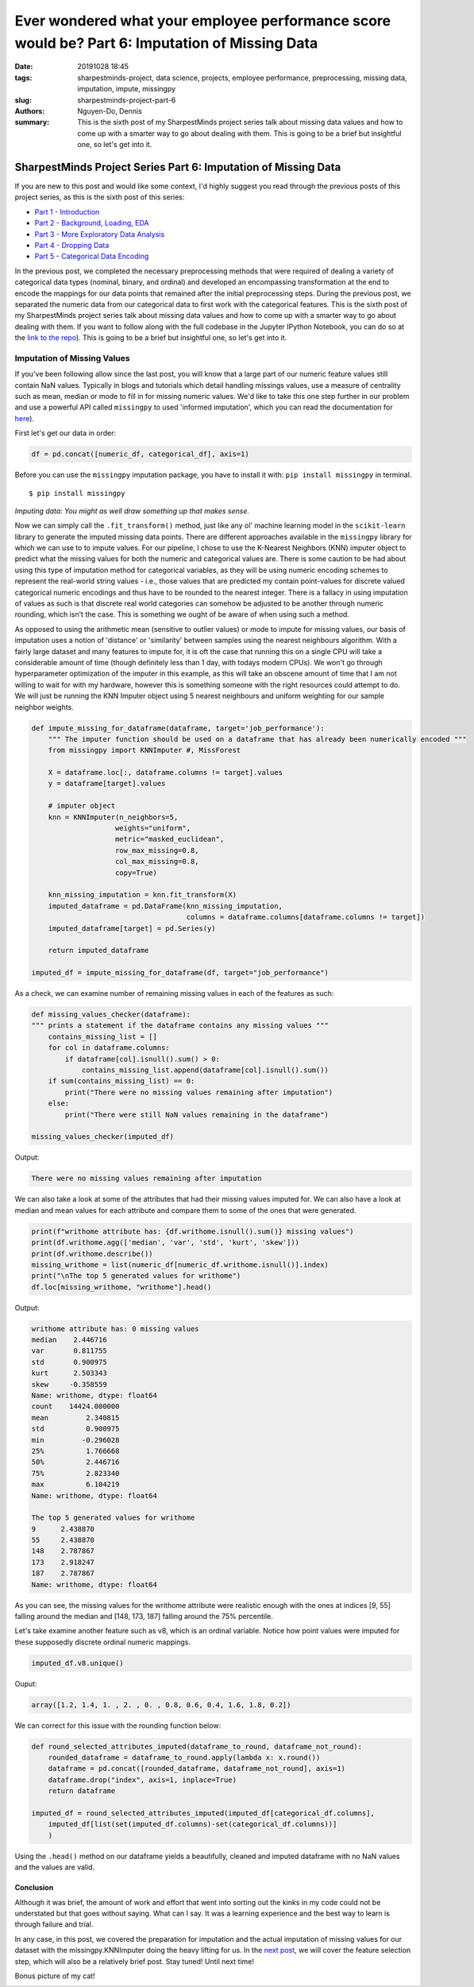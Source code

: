 Ever wondered what your employee performance score would be? Part 6: Imputation of Missing Data
###############################################################################################

:date: 20191028 18:45
:tags: sharpestminds-project, data science, projects, employee performance, preprocessing, missing data, imputation, impute, missingpy
:slug: sharpestminds-project-part-6
:authors: Nguyen-Do, Dennis;
:summary: This is the sixth post of my SharpestMinds project series talk about missing data values and how to come up with a smarter way to go about dealing with them. This is going to be a brief but insightful one, so let's get into it.

***************************************************************
SharpestMinds Project Series Part 6: Imputation of Missing Data
***************************************************************

If you are new to this post and would like some context, I'd highly suggest you read through the previous posts of this project series, as this is the sixth post of this series:

* `Part 1 - Introduction <{filename}./sharpestminds-project-part-1.rst>`_
* `Part 2 - Background, Loading, EDA <{filename}./sharpestminds-project-part-2.rst>`_
* `Part 3 - More Exploratory Data Analysis <{filename}./sharpestminds-project-part-3.rst>`_
* `Part 4 - Dropping Data <{filename}./sharpestminds-project-part-4.rst>`_
* `Part 5 - Categorical Data Encoding <{filename}./sharpestminds-project-part-5.rst>`_

In the previous post, we completed the necessary preprocessing methods that were required of dealing a variety of categorical data types (nominal, binary, and ordinal) and developed an encompassing transformation at the end to encode the mappings for our data points that remained after the initial preprocessing steps. During the previous post, we separated the numeric data from our categorical data to first work with the categorical features. This is the sixth post of my SharpestMinds project series talk about missing data values and how to come up with a smarter way to go about dealing with them. If you want to follow along with the full codebase in the Jupyter IPython Notebook, you can do so at the `link to the repo <https://github.com/SJHH-Nguyen-D/sharpestminds-project>`_). This is going to be a brief but insightful one, so let's get into it. 

============================
Imputation of Missing Values
============================

If you've been following allow since the last post, you will know that a large part of our numeric feature values still contain NaN values. Typically in blogs and tutorials which detail handling missings values, use a measure of centrality such as mean, median or mode to fill in for missing numeric values. We'd like to take this one step further in our problem and use a powerful API called ``missingpy`` to used 'informed imputation', which you can read the documentation for `here <https://pypi.org/project/missingpy/>`_).


First let's get our data in order:


.. code-block:: python3

    df = pd.concat([numeric_df, categorical_df], axis=1)

Before you can use the ``missingpy`` imputation package, you have to install it with: ``pip install missingpy`` in terminal. 

::

    $ pip install missingpy


.. image:: /assets/connect_the_dots.jpg
    :width: 600px
    :height: 380px
    :alt: connect the dots
    :align: center

*Imputing data: You might as well draw something up that makes sense.*


Now we can simply call the ``.fit_transform()`` method, just like any ol' machine learning model in the ``scikit-learn`` library to generate the imputed missing data points. There are different approaches available in the ``missingpy`` library for which we can use to to impute values. For our pipeline, I chose to use the K-Nearest Neighbors (KNN) imputer object to predict what the missing values for both the numeric and categorical values are. There is some caution to be had about using this type of imputation method for categorical variables, as they will be using numeric encoding schemes to represent the real-world string values - i.e., those values that are predicted my contain point-values for discrete valued categorical numeric encodings and thus have to be rounded to the nearest integer. There is a fallacy in using imputation of values as such is that discrete real world categories can somehow be adjusted to be another through numeric rounding, which isn't the case. This is something we ought of be aware of when using such a method. 

As opposed to using the arithmetic mean (sensitive to outlier values) or mode to impute for missing values,  our basis of imputation uses a notion of 'distance' or 'similarity' between samples using the nearest neighbours algorithm. With a fairly large dataset and many features to impute for, it is oft the case that running this on a single CPU will take a considerable amount of time (though definitely less than 1 day, with todays modern CPUs). We won't go through hyperparameter optimization of the imputer in this example, as this will take an obscene amount of time that I am not willing to wait for with my hardware, however this is something someone with the right resources could attempt to do. We will just be running the KNN Imputer object using 5 nearest neighbours and uniform weighting for our sample neighbor weights.

.. code-block:: python3

    def impute_missing_for_dataframe(dataframe, target='job_performance'):
        """ The imputer function should be used on a dataframe that has already been numerically encoded """
        from missingpy import KNNImputer #, MissForest
        
        X = dataframe.loc[:, dataframe.columns != target].values
        y = dataframe[target].values

        # imputer object
        knn = KNNImputer(n_neighbors=5, 
                        weights="uniform",
                        metric="masked_euclidean",
                        row_max_missing=0.8,
                        col_max_missing=0.8, 
                        copy=True)
        
        knn_missing_imputation = knn.fit_transform(X)
        imputed_dataframe = pd.DataFrame(knn_missing_imputation, 
                                         columns = dataframe.columns[dataframe.columns != target])
        imputed_dataframe[target] = pd.Series(y)

        return imputed_dataframe

    imputed_df = impute_missing_for_dataframe(df, target="job_performance")

As a check, we can examine number of remaining missing values in each of the features as such:

.. code-block:: python3

    def missing_values_checker(dataframe):
    """ prints a statement if the dataframe contains any missing values """
        contains_missing_list = []
        for col in dataframe.columns:
            if dataframe[col].isnull().sum() > 0:
                contains_missing_list.append(dataframe[col].isnull().sum())
        if sum(contains_missing_list) == 0:
            print("There were no missing values remaining after imputation")
        else:
            print("There were still NaN values remaining in the dataframe")

    missing_values_checker(imputed_df)

Output:

.. code-block:: python3

    There were no missing values remaining after imputation

We can also take a look at some of the attributes that had their missing values imputed for. We can also have a look at median and mean values for each attribute and compare them to some of the ones that were generated.

.. code-block:: python3

    print(f"writhome attribute has: {df.writhome.isnull().sum()} missing values")
    print(df.writhome.agg(['median', 'var', 'std', 'kurt', 'skew']))
    print(df.writhome.describe())
    missing_writhome = list(numeric_df[numeric_df.writhome.isnull()].index)
    print("\nThe top 5 generated values for writhome")
    df.loc[missing_writhome, "writhome"].head()

Output:

.. code-block:: bash

    writhome attribute has: 0 missing values
    median    2.446716
    var       0.811755
    std       0.900975
    kurt      2.503343
    skew     -0.358559
    Name: writhome, dtype: float64
    count    14424.000000
    mean         2.340815
    std          0.900975
    min         -0.296028
    25%          1.766668
    50%          2.446716
    75%          2.823340
    max          6.104219
    Name: writhome, dtype: float64

    The top 5 generated values for writhome
    9      2.438870
    55     2.438870
    148    2.787867
    173    2.918247
    187    2.787867
    Name: writhome, dtype: float64

As you can see, the missing values for the writhome attribute were realistic enough with the ones at indices [9, 55] falling around the median and [148, 173, 187] falling around the 75% percentile.

Let's take examine another feature such as v8, which is an ordinal variable. Notice how point values were imputed for these supposedly discrete ordinal numeric mappings.

.. code-block:: python

    imputed_df.v8.unique()

Ouput:

.. code-block:: python3

    array([1.2, 1.4, 1. , 2. , 0. , 0.8, 0.6, 0.4, 1.6, 1.8, 0.2])

We can correct for this issue with the rounding function below:

.. code-block:: python3

    def round_selected_attributes_imputed(dataframe_to_round, dataframe_not_round):
        rounded_dataframe = dataframe_to_round.apply(lambda x: x.round())
        dataframe = pd.concat([rounded_dataframe, dataframe_not_round], axis=1)
        dataframe.drop("index", axis=1, inplace=True)
        return dataframe

    imputed_df = round_selected_attributes_imputed(imputed_df[categorical_df.columns], 
        imputed_df[list(set(imputed_df.columns)-set(categorical_df.columns))]
        )


Using the ``.head()`` method on our dataframe yields a beautifully, cleaned and imputed dataframe with no NaN values and the values are valid.

.. image:: /assets/data_visualizations/dataframe_head_after_imputation.jpg
    :width: 881px
    :height: 174px
    :alt: dataframe head after imputation with imputer
    :align: center 


Conclusion
**********

Although it was brief, the amount of work and effort that went into sorting out the kinks in my code could not be understated but that goes without saying. What can I say. It was a learning experience and the best way to learn is through failure and trial. 

In any case, in this post, we covered the preparation for imputation and the actual imputation of missing values for our dataset with the missingpy.KNNImputer doing the heavy lifting for us. In the `next post <{filename}./sharpestminds-project-part-7.rst>`_, we will cover the feature selection step, which will also be a relatively brief post. Stay tuned! Until next time!

Bonus picture of my cat!

.. image:: /assets/cocos_bizarre_adventure.jpg
    :width: 518px
    :height: 691px
    :alt: CoCo the cat
    :align: center
